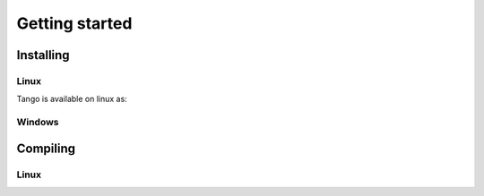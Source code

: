 
.. _start:

Getting started
===============

Installing
----------

Linux
~~~~~

Tango is available on linux as:

.. hlist::

   * from sourceforge

   pre-requisites
   download and install zmq
   version >4.2.8 require libSolaris
   download and install omniOrb
   download and install MySql
   download the tango source from github
   configure
   options build directory allows multiple platform builds
   install directory
   target & host
   make & install
           
   
   * as a virtual machine

	bla bla bla
	
   * as an official debian package
   
   more  bla 


Windows
~~~~~~~



Compiling
---------

Linux
~~~~~

